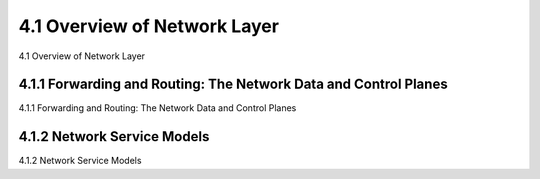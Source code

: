 .. _c4.1:

4.1 Overview of Network Layer
====================================
4.1 Overview of Network Layer

.. tab:: 中文

.. tab:: 英文

4.1.1 Forwarding and Routing: The Network Data and Control Planes
----------------------------------------------------------
4.1.1 Forwarding and Routing: The Network Data and Control Planes

.. tab:: 中文

.. tab:: 英文

4.1.2 Network Service Models
----------------------------------------------------------
4.1.2 Network Service Models

.. tab:: 中文

.. tab:: 英文

